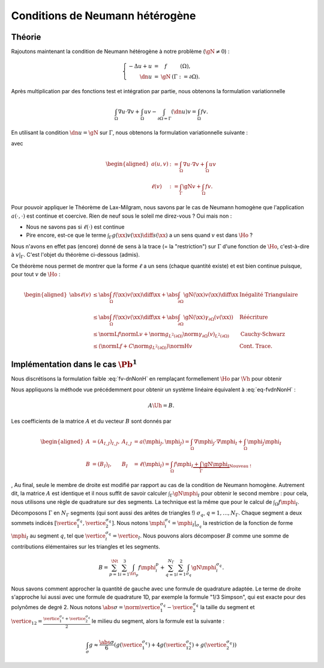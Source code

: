 .. _sec-neumann-heterogene:

Conditions de Neumann hétérogène
================================

Théorie
-------

Rajoutons maintenant la condition de Neumann hétérogène à notre problème (:math:`\gN \neq 0`) :

.. math::

  \left\{ 
    \begin{array}{r c l l}
      -\Delta u + u &=& f & (\Omega),\\
      \dn u & = & \gN & (\Gamma := \partial\Omega).
    \end{array}
    \right.


Après multiplication par des fonctions test et intégration par partie, nous obtenons la formulation variationnelle

.. math:: \int_{\Omega}\nabla u \cdot \nabla v + \int_{\Omega}  u v  -\int_{\partial\Omega = \Gamma} (\dn u)v =  \int_{\Omega} f v.

En utilisant la condition :math:`\dn u = \gN` sur :math:`\Gamma`, nous obtenons la formulation variationnelle suivante :

.. math::
  :label: fv-dnNonH

  \left\{\begin{array}{l}
    \text{Trouver }u\in\Ho\text{ tel que}\\
    \forall v \in\Ho,\quad a(u,v) = \ell(v),
  \end{array}\right.


avec

.. math::

  \begin{aligned}
    a(u,v) &:= \int_{\Omega}\nabla u \cdot \nabla v +
    \int_{\Omega}  u v \\
    \ell(v) &:= \int_{\Gamma} \gN v    + \int_{\Omega} f v.
  \end{aligned}

Pour pouvoir appliquer le Théorème de Lax-Milgram, nous savons par le cas de Neumann homogène que l'application :math:`a(\cdot,\cdot)` est continue et coercive.  Rien de neuf sous le soleil me direz-vous ? Oui mais non :

- Nous ne savons pas si :math:`\ell(\cdot)` est continue
- Pire encore,  est-ce que le terme :math:`\int_{\Gamma} g(\xx)v(\xx) \diff s(\xx)` a un sens quand :math:`v` est dans :math:`\Ho` ?


Nous n'avons en effet pas (encore) donné de sens à la trace (= la "restriction") sur :math:`\Gamma` d'une fonction de :math:`\Ho`, c'est-à-dire à :math:`v|_{\Gamma}`. C'est l'objet du théorème ci-dessous (admis).

.. _thm-trace:

.. proof:theorem:: Continuité de la Trace (admis)

  Soit :math:`\Gamma\subset\partial\Omega` une partie du bord de mesure non nulle au sens de la mesure de surface. Alors il existe une unique application :math:`\gamma_{\Gamma}\colon\Ho\to L^2(\Gamma)` qui est continue au sens de :math:`\normH{\cdot}` :

  .. math:: \exists C>0 \text{ tel que } \forall v \in\Ho, \; \norm{\gamma_{\Gamma}(v)}_{L^2(\partial\Omega)} \leq C\normH{v}.

  Cette application est de plus caractérisée par

  .. math:: \forall\varphi\in \Cscr^1(\overline{\Omega}),\qquad \gamma_{\Gamma}(\varphi) = \varphi|_{\Gamma}.


Ce théorème nous permet de montrer que la forme :math:`\ell` a un sens (chaque quantité existe) et est bien continue puisque, pour tout :math:`v` de :math:`\Ho` :

.. math:: 
  
  \begin{aligned}
    \abs{\ell(v)}  &\leq \abs{\int_{\Omega} f(\xx) v(\xx)\diff\xx} + \abs{\int_{\partial\Omega} \gN(\xx)v(\xx)\diff\xx} & \text{Inégalité Triangulaire}\\
    &\leq   \abs{\int_{\Omega} f(\xx) v(\xx)\diff\xx}+ \abs{\int_{\partial\Omega} \gN(\xx) \gamma_{\partial\Omega}(v(\xx))} &\text{Réécriture}\\
    &\leq \normL{f}\normL{v} + \norm{g}_{L^2(\partial\Omega)}\norm{\gamma_{\partial\Omega}(v)}_{L^2(\partial\Omega)} &\text{Cauchy-Schwarz}\\
    &\leq \left(\normL{f} + C\norm{g}_{L^2(\partial\Omega)}\right)\normH{v} & \text{Cont. Trace}.
  \end{aligned}


.. _sec-quad-1D:

Implémentation dans le cas :math:`\Pb^1`
----------------------------------------

Nous discrétisons la formulation faible :eq:`fv-dnNonH` en remplaçant formellement :math:`\Ho` par :math:`\Vh` pour obtenir

.. math::
  :label: eq-fvdnNonH

  \left\{\begin{array}{l}
    \text{Trouver }\uh\in\Vh\text{ tel que}\\
    \forall \vh \in\Ho,\quad a(\uh,\vh) = \ell(\vh),
  \end{array}\right.

Nous appliquons la méthode vue précédemment pour obtenir un système linéaire équivalent à :eq:`eq-fvdnNonH` :

.. math::  A\Uh = B.

Les coefficients de la matrice :math:`A` et du vecteur :math:`B` sont donnés par

.. math::

  \begin{aligned}
    A&=(A_{I,J})_{I,J}, &A_{I,J} &= a(\mphi_J,\mphi_J) = \int_{\Omega}\nabla \mphi_J\cdot\nabla\mphi_I + \int_{\Omega}\mphi_J\mphi_I\\
    B &=(B_I)_I, &B_I &= \ell(\mphi_I) = \int_{\Omega}f\mphi_I \underbrace{+ \int_{\Gamma}\gN\mphi_I}_{\text{Nouveau !}}
  \end{aligned}
,
Au final, seule le membre de droite est modifié par rapport au cas de la condition de Neumann homogène. Autrement dit, la matrice :math:`A` est identique et il nous suffit de savoir calculer :math:`\int_{\Gamma}\gN\mphi_I` pour obtenir le second membre : pour cela, nous utilisons une règle de quadrature sur des segments. La technique est la même que pour le calcul de :math:`\int_{\Omega}f\mphi_I`. 

Décomposons :math:`\Gamma` en :math:`N_{\Gamma}` segments (qui sont aussi des arêtes de triangles !) :math:`\sigma_q`, :math:`q=1,\ldots,N_{\Gamma}`. Chaque segment a deux sommets indicés :math:`[\vertice_1^{\sigma_q}, \vertice_2^{\sigma_q}]`. Nous notons :math:`\mphi_i^{\sigma_q} = \mphi_I|_{\sigma_q}` la restriction de la fonction de forme :math:`\mphi_I` au segment :math:`q`, tel que :math:`\vertice_i^{\sigma_q} = \vertice_I`. Nous pouvons alors décomposer :math:`B` comme une somme de contributions élémentaires sur les triangles et les segments. 

.. math::  B = \sum_{p=1}^{\Nt} \sum_{i=1}^3 \int_{\tri_p}f\mphi_i^p + \sum_{q=1}^{N_{\Gamma}}\sum_{i=1}^2 \int_{\sigma_q} \gN{}\mphi_i^{\sigma_q}.

Nous savons comment approcher la quantité de gauche avec une formule de quadrature adaptée. Le terme de droite s'approche lui aussi avec une formule de quadrature 1D, par exemple la formule "1/3 Simpson", qui est exacte pour des polynômes de degré 2. Nous notons :math:`\abs{\sigma} = \norm{{}\vertice_1^{\sigma_q} - \vertice_2^{\sigma_q}}` la taille du segment et :math:`\vertice_{12} = \frac{\vertice_1^{\sigma_q} + \vertice_2^{\sigma_q}}{2}` le milieu du segment, alors la formule est la suivante :


.. math:: \int_{\sigma} g \approx \frac{\abs{\sigma}}{6}\left(g(\vertice_1^{\sigma_q}) + 4g(\vertice_{12}^{\sigma_q}) + g(\vertice_{2}^{\sigma_q})\right)

